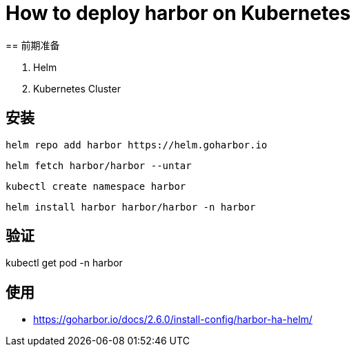 = How to deploy harbor on Kubernetes
== 前期准备

1. Helm
2. Kubernetes Cluster

== 安装

----
helm repo add harbor https://helm.goharbor.io
----

----
helm fetch harbor/harbor --untar
----


----
kubectl create namespace harbor
----


----
helm install harbor harbor/harbor -n harbor
----

== 验证
kubectl get pod -n harbor

== 使用


* https://goharbor.io/docs/2.6.0/install-config/harbor-ha-helm/
